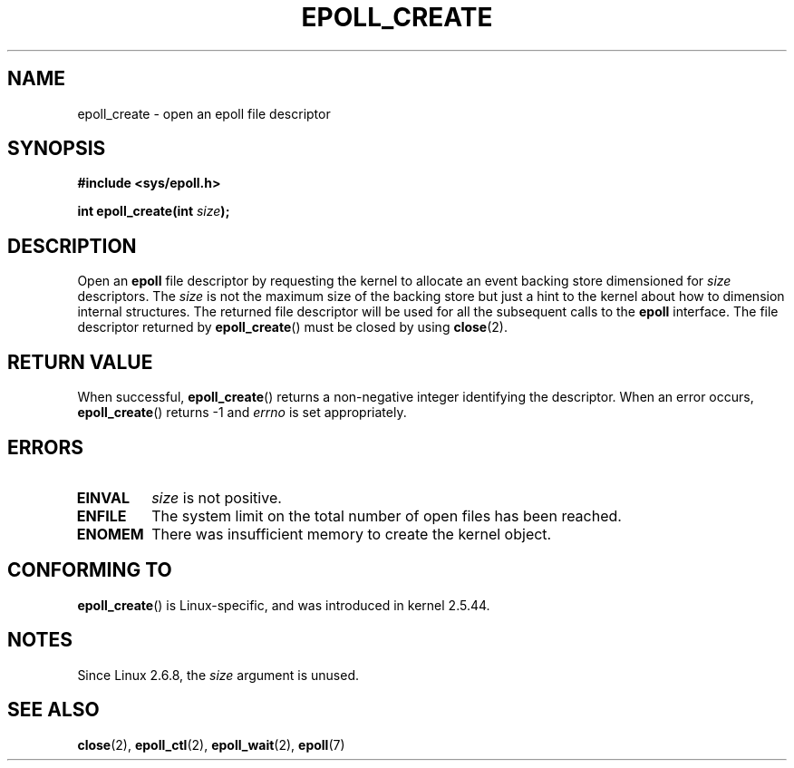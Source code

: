 .\"
.\"  epoll by Davide Libenzi ( efficient event notification retrieval )
.\"  Copyright (C) 2003  Davide Libenzi
.\"
.\"  This program is free software; you can redistribute it and/or modify
.\"  it under the terms of the GNU General Public License as published by
.\"  the Free Software Foundation; either version 2 of the License, or
.\"  (at your option) any later version.
.\"
.\"  This program is distributed in the hope that it will be useful,
.\"  but WITHOUT ANY WARRANTY; without even the implied warranty of
.\"  MERCHANTABILITY or FITNESS FOR A PARTICULAR PURPOSE.  See the
.\"  GNU General Public License for more details.
.\"
.\"  You should have received a copy of the GNU General Public License
.\"  along with this program; if not, write to the Free Software
.\"  Foundation, Inc., 59 Temple Place, Suite 330, Boston, MA  02111-1307  USA
.\"
.\"  Davide Libenzi <davidel@xmailserver.org>
.\"
.\" Modified 2004-06-17 by Michael Kerrisk <mtk.manpages@gmail.com>
.\" Modified 2005-04-04 by Marko Kohtala <marko.kohtala@gmail.com>
.\"
.TH EPOLL_CREATE 2 2008-05-29 "Linux" "Linux Programmer's Manual"
.SH NAME
epoll_create \- open an epoll file descriptor
.SH SYNOPSIS
.B #include <sys/epoll.h>
.sp
.BI "int epoll_create(int " size );
.SH DESCRIPTION
Open an
.B epoll
file descriptor by requesting the kernel to allocate
an event backing store dimensioned for
.I size
descriptors.
The
.I size
is not the maximum size of the backing store but
just a hint to the kernel about how to dimension internal structures.
The returned file descriptor will be used for all the subsequent calls to the
.B epoll
interface.
The file descriptor returned by
.BR epoll_create ()
must be closed by using
.BR close (2).
.SH "RETURN VALUE"
When successful,
.BR epoll_create ()
returns a non-negative integer identifying the descriptor.
When an error occurs,
.BR epoll_create ()
returns \-1 and
.I errno
is set appropriately.
.SH ERRORS
.TP
.B EINVAL
.I size
is not positive.
.TP
.B ENFILE
The system limit on the total number of open files has been reached.
.TP
.B ENOMEM
There was insufficient memory to create the kernel object.
.SH CONFORMING TO
.BR epoll_create ()
is Linux-specific, and was introduced in kernel 2.5.44.
.\" The interface should be finalized by Linux kernel 2.5.66.
.SH NOTES
Since Linux 2.6.8, the
.I size
argument is unused.
.SH "SEE ALSO"
.BR close (2),
.BR epoll_ctl (2),
.BR epoll_wait (2),
.BR epoll (7)
